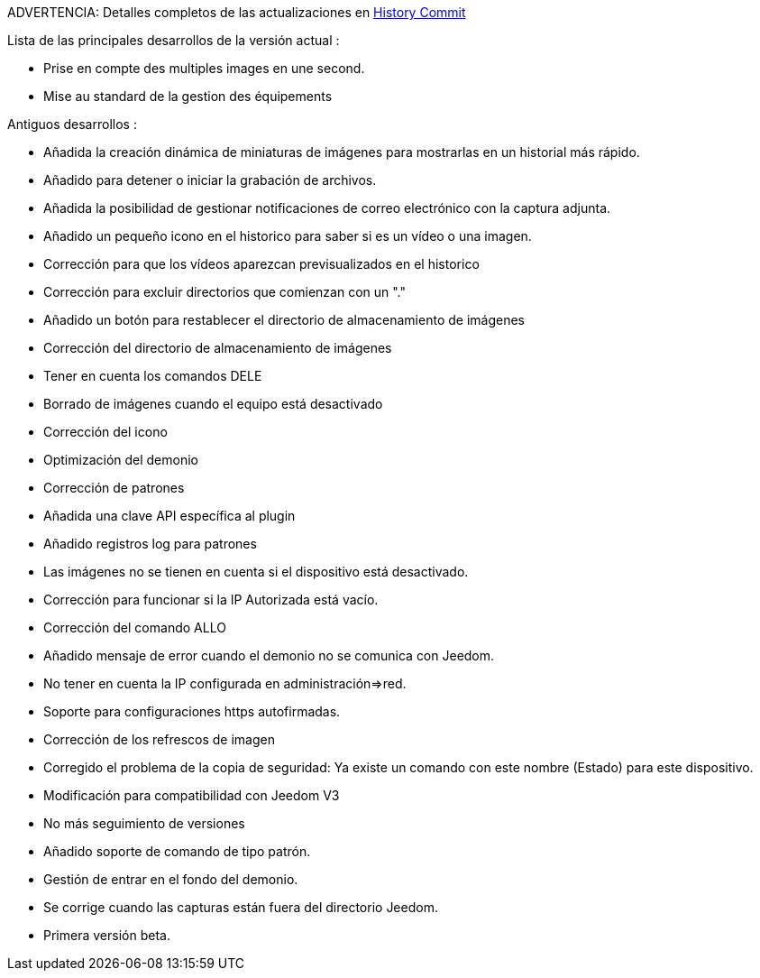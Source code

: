 ADVERTENCIA: Detalles completos de las actualizaciones en https://github.com/guenneguezt/plugin-Ftpd/commits/master[History Commit]

Lista de las principales desarrollos de la versión actual :

- Prise en compte des multiples images en une second.
- Mise au standard de la gestion des équipements

Antiguos desarrollos :

- Añadida la creación dinámica de miniaturas de imágenes para mostrarlas en un historial más rápido.
- Añadido para detener o iniciar la grabación de archivos.
- Añadida la posibilidad de gestionar notificaciones de correo electrónico con la captura adjunta.
- Añadido un pequeño icono en el historico para saber si es un vídeo o una imagen.
- Corrección para que los vídeos aparezcan previsualizados en el historico
- Corrección para excluir directorios que comienzan con un "."
- Añadido un botón para restablecer el directorio de almacenamiento de imágenes
- Corrección del directorio de almacenamiento de imágenes
- Tener en cuenta los comandos DELE
- Borrado de imágenes cuando el equipo está desactivado
- Corrección del icono
- Optimización del demonio
- Corrección de patrones
- Añadida una clave API específica al plugin
- Añadido registros log para patrones
- Las imágenes no se tienen en cuenta si el dispositivo está desactivado.
- Corrección para funcionar si la IP Autorizada está vacío.
- Corrección del comando ALLO
- Añadido mensaje de error cuando el demonio no se comunica con Jeedom.
- No tener en cuenta la IP configurada en administración=>red.
- Soporte para configuraciones https autofirmadas.
- Corrección de los refrescos de imagen
- Corregido el problema de la copia de seguridad: Ya existe un comando con este nombre (Estado) para este dispositivo.
- Modificación para compatibilidad con Jeedom V3
- No más seguimiento de versiones
- Añadido soporte de comando de tipo patrón.
- Gestión de entrar en el fondo del demonio.
- Se corrige cuando las capturas están fuera del directorio Jeedom.
- Primera versión beta.